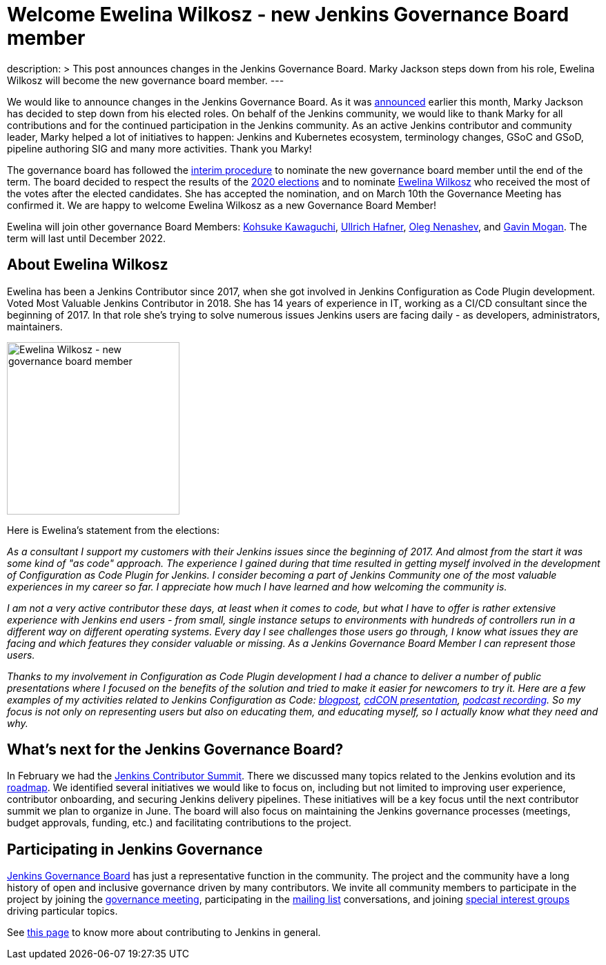 = Welcome Ewelina Wilkosz - new Jenkins Governance Board member
:page-tags: community, governance, governance-board

:page-author: oleg_nenashev
:page-opengraph: ../../images/post-images/2021-03-governance-updates/:page-opengraph-ewelina.png
description: >
  This post announces changes in the Jenkins Governance Board.
  Marky Jackson steps down from his role, Ewelina Wilkosz will become the new governance board member.
---

We would like to announce changes in the Jenkins Governance Board.
As it was link:https://groups.google.com/g/jenkinsci-dev/c/A6sTbC7VwTM/m/aqhNXXKaAQAJ[announced] earlier this month, Marky Jackson has decided to step down from his elected roles.
On behalf of the Jenkins community, we would like to thank Marky for all contributions and for the continued participation in the Jenkins community.
As an active Jenkins contributor and community leader, Marky helped a lot of initiatives to happen:
 Jenkins and Kubernetes ecosystem, terminology changes, GSoC and GSoD, pipeline authoring SIG and many more activities.
Thank you Marky!

The governance board has followed the link:/project/board-election-process/#interim-procedures[interim procedure]
to nominate the new governance board member until the end of the term.
The board decided to respect the results of the link:/blog/2020/12/03/election-results/[2020 elections] and
to nominate link:/blog/authors/ewelinawilkosz/[Ewelina Wilkosz] who received the most of the votes after the elected candidates.
She has accepted the nomination, and on March 10th the Governance Meeting has confirmed it.
We are happy to welcome Ewelina Wilkosz as a new Governance Board Member!

Ewelina will join other governance Board Members:
link:/blog/authors/kohsuke[Kohsuke Kawaguchi],
link:/blog/authors/uhafner[Ullrich Hafner],
link:/blog/authors/oleg_nenashev[Oleg Nenashev], and
link:/blog/authors/halkeye[Gavin Mogan].
The term will last until December 2022.

== About Ewelina Wilkosz

Ewelina has been a Jenkins Contributor since 2017, when she got involved in Jenkins Configuration as Code Plugin development.
Voted Most Valuable Jenkins Contributor in 2018.
She has 14 years of experience in IT, working as a CI/CD consultant since the beginning of 2017.
In that role she’s trying to solve numerous issues Jenkins users are facing daily - as developers, administrators, maintainers.

image:/post-images/2021-03-governance-updates/profile-ewelina.jpg[Ewelina Wilkosz - new governance board member, role=center, float=right, width=250px]

Here is Ewelina's statement from the elections:

_As a consultant I support my customers with their Jenkins issues since the beginning of 2017.
And almost from the start it was some kind of "as code" approach.
The experience I gained during that time resulted in getting myself involved in the development of Configuration as Code Plugin for Jenkins.
I consider becoming a part of Jenkins Community one of the most valuable experiences in my career so far.
I appreciate how much I have learned and how welcoming the community is._

_I am not a very active contributor these days, at least when it comes to code, but what I have to offer is rather extensive experience
with Jenkins end users - from small, single instance setups to environments with hundreds of controllers run in a different way on different operating systems.
Every day I see challenges those users go through, I know what issues they are facing and which features they consider valuable or missing.
As a Jenkins Governance Board Member I can represent those users._

_Thanks to my involvement in Configuration as Code Plugin development
I had a chance to deliver a number of public presentations 
where I focused on the benefits of the solution and tried to make it easier for newcomers to try it.
Here are a few examples of my activities related to Jenkins Configuration as Code:
https://www.praqma.com/stories/start-jenkins-config-as-code/[blogpost],
https://www.youtube.com/watch?v%3DwTzljM-EDjI[cdCON presentation],
https://open.spotify.com/episode/4beEdOeirazc65AdEARIOM?si%3DY63V4gBDT02_UBMQ3vahvg[podcast recording].
So my focus is not only on representing users but also on educating them, and educating myself,
so I actually know what they need and why._

== What's next for the Jenkins Governance Board?

In February we had the link:/blog/2021/02/16/contributor-summit-online/[Jenkins Contributor Summit].
There we discussed many topics related to the Jenkins evolution and its link:/project/roadmap[roadmap].
We identified several initiatives we would like to focus on,
including but not limited to improving user experience, contributor onboarding, and securing Jenkins delivery pipelines.
These initiatives will be a key focus until the next contributor summit we plan to organize in June.
The board will also focus on maintaining the Jenkins governance processes
(meetings, budget approvals, funding, etc.) and facilitating contributions to the project.

== Participating in Jenkins Governance

link:/project/board/[Jenkins Governance Board] has just a representative function in the community.
The project and the community have a long history of open and inclusive governance driven by many contributors.
We invite all community members to participate in the project by joining the
link:/project/governance-meeting/[governance meeting],
participating in the link:/mailing-lists[mailing list] conversations,
and joining link:/sigs[special interest groups] driving particular topics.

See link:/participate[this page] to know more about contributing to Jenkins in general. 

